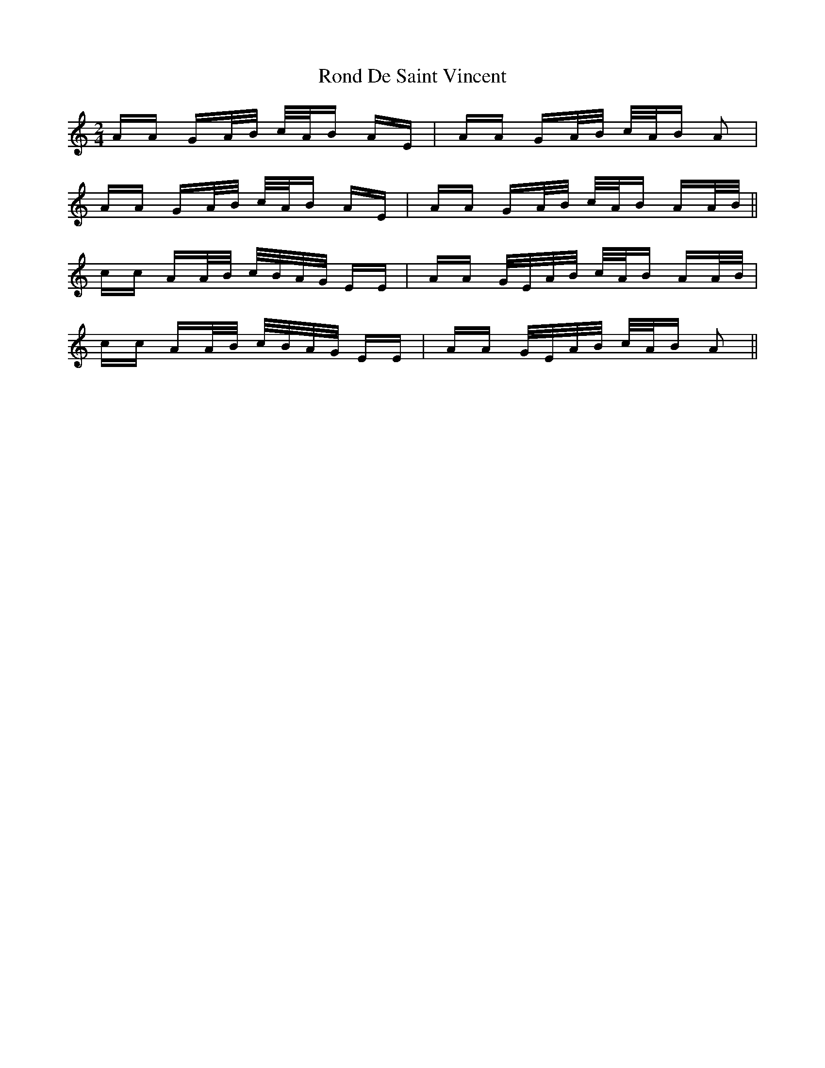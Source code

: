 X: 35149
T: Rond De Saint Vincent
R: polka
M: 2/4
K: Aminor
AA GA/B/ c/A/B AE|AA GA/B/ c/A/B A2|
AA GA/B/ c/A/B AE|AA GA/B/ c/A/B AA/B/||
cc AA/B/ c/B/A/G/ EE|AA G/E/A/B/ c/A/B AA/B/|
cc AA/B/ c/B/A/G/ EE|AA G/E/A/B/ c/A/B A2||

